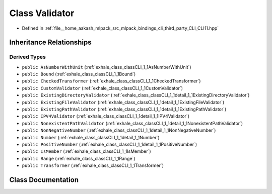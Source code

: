 .. _exhale_class_classCLI_1_1Validator:

Class Validator
===============

- Defined in :ref:`file__home_aakash_mlpack_src_mlpack_bindings_cli_third_party_CLI_CLI11.hpp`


Inheritance Relationships
-------------------------

Derived Types
*************

- ``public AsNumberWithUnit`` (:ref:`exhale_class_classCLI_1_1AsNumberWithUnit`)
- ``public Bound`` (:ref:`exhale_class_classCLI_1_1Bound`)
- ``public CheckedTransformer`` (:ref:`exhale_class_classCLI_1_1CheckedTransformer`)
- ``public CustomValidator`` (:ref:`exhale_class_classCLI_1_1CustomValidator`)
- ``public ExistingDirectoryValidator`` (:ref:`exhale_class_classCLI_1_1detail_1_1ExistingDirectoryValidator`)
- ``public ExistingFileValidator`` (:ref:`exhale_class_classCLI_1_1detail_1_1ExistingFileValidator`)
- ``public ExistingPathValidator`` (:ref:`exhale_class_classCLI_1_1detail_1_1ExistingPathValidator`)
- ``public IPV4Validator`` (:ref:`exhale_class_classCLI_1_1detail_1_1IPV4Validator`)
- ``public NonexistentPathValidator`` (:ref:`exhale_class_classCLI_1_1detail_1_1NonexistentPathValidator`)
- ``public NonNegativeNumber`` (:ref:`exhale_class_classCLI_1_1detail_1_1NonNegativeNumber`)
- ``public Number`` (:ref:`exhale_class_classCLI_1_1detail_1_1Number`)
- ``public PositiveNumber`` (:ref:`exhale_class_classCLI_1_1detail_1_1PositiveNumber`)
- ``public IsMember`` (:ref:`exhale_class_classCLI_1_1IsMember`)
- ``public Range`` (:ref:`exhale_class_classCLI_1_1Range`)
- ``public Transformer`` (:ref:`exhale_class_classCLI_1_1Transformer`)


Class Documentation
-------------------


.. doxygenclass:: CLI::Validator
   :members:
   :protected-members:
   :undoc-members: